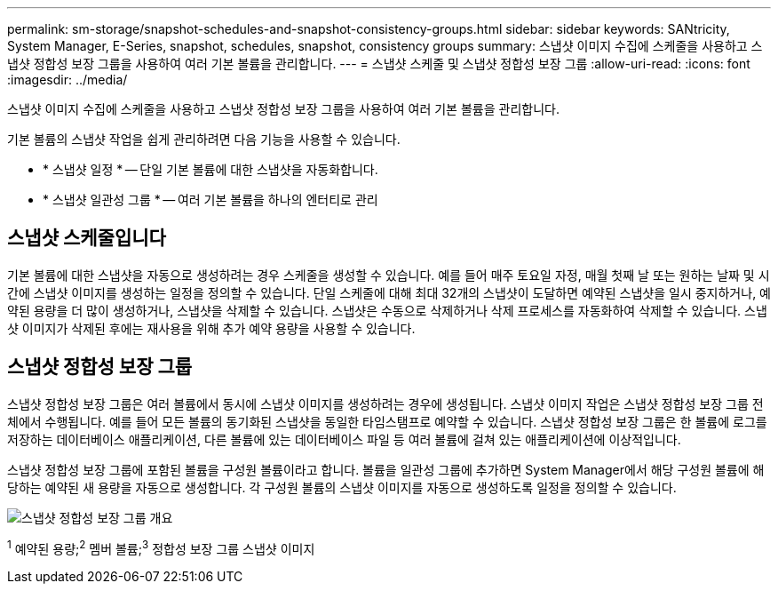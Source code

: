 ---
permalink: sm-storage/snapshot-schedules-and-snapshot-consistency-groups.html 
sidebar: sidebar 
keywords: SANtricity, System Manager, E-Series, snapshot, schedules, snapshot, consistency groups 
summary: 스냅샷 이미지 수집에 스케줄을 사용하고 스냅샷 정합성 보장 그룹을 사용하여 여러 기본 볼륨을 관리합니다. 
---
= 스냅샷 스케줄 및 스냅샷 정합성 보장 그룹
:allow-uri-read: 
:icons: font
:imagesdir: ../media/


[role="lead"]
스냅샷 이미지 수집에 스케줄을 사용하고 스냅샷 정합성 보장 그룹을 사용하여 여러 기본 볼륨을 관리합니다.

기본 볼륨의 스냅샷 작업을 쉽게 관리하려면 다음 기능을 사용할 수 있습니다.

* * 스냅샷 일정 * -- 단일 기본 볼륨에 대한 스냅샷을 자동화합니다.
* * 스냅샷 일관성 그룹 * -- 여러 기본 볼륨을 하나의 엔터티로 관리




== 스냅샷 스케줄입니다

기본 볼륨에 대한 스냅샷을 자동으로 생성하려는 경우 스케줄을 생성할 수 있습니다. 예를 들어 매주 토요일 자정, 매월 첫째 날 또는 원하는 날짜 및 시간에 스냅샷 이미지를 생성하는 일정을 정의할 수 있습니다. 단일 스케줄에 대해 최대 32개의 스냅샷이 도달하면 예약된 스냅샷을 일시 중지하거나, 예약된 용량을 더 많이 생성하거나, 스냅샷을 삭제할 수 있습니다. 스냅샷은 수동으로 삭제하거나 삭제 프로세스를 자동화하여 삭제할 수 있습니다. 스냅샷 이미지가 삭제된 후에는 재사용을 위해 추가 예약 용량을 사용할 수 있습니다.



== 스냅샷 정합성 보장 그룹

스냅샷 정합성 보장 그룹은 여러 볼륨에서 동시에 스냅샷 이미지를 생성하려는 경우에 생성됩니다. 스냅샷 이미지 작업은 스냅샷 정합성 보장 그룹 전체에서 수행됩니다. 예를 들어 모든 볼륨의 동기화된 스냅샷을 동일한 타임스탬프로 예약할 수 있습니다. 스냅샷 정합성 보장 그룹은 한 볼륨에 로그를 저장하는 데이터베이스 애플리케이션, 다른 볼륨에 있는 데이터베이스 파일 등 여러 볼륨에 걸쳐 있는 애플리케이션에 이상적입니다.

스냅샷 정합성 보장 그룹에 포함된 볼륨을 구성원 볼륨이라고 합니다. 볼륨을 일관성 그룹에 추가하면 System Manager에서 해당 구성원 볼륨에 해당하는 예약된 새 용량을 자동으로 생성합니다. 각 구성원 볼륨의 스냅샷 이미지를 자동으로 생성하도록 일정을 정의할 수 있습니다.

image::../media/sam1130-dwg-snapshots-consistency-groups-overview.gif[스냅샷 정합성 보장 그룹 개요]

^1^ 예약된 용량;^2^ 멤버 볼륨;^3^ 정합성 보장 그룹 스냅샷 이미지
